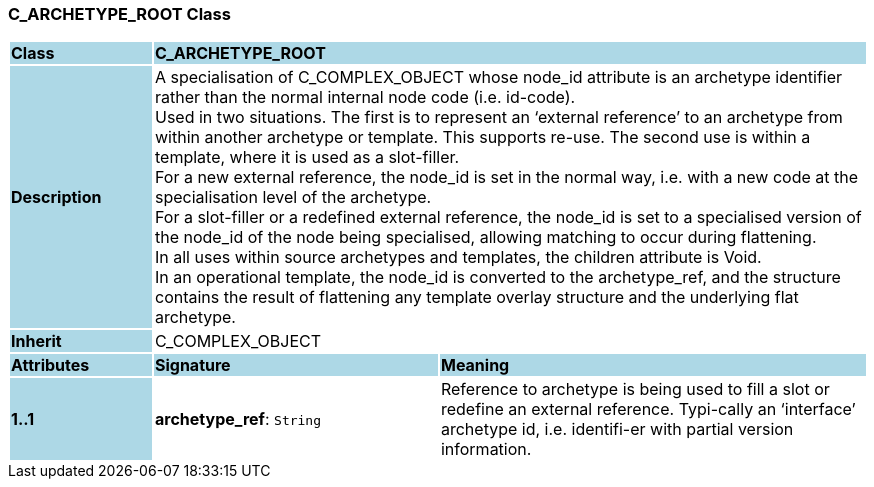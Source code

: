 === C_ARCHETYPE_ROOT Class

[cols="^1,2,3"]
|===
|*Class*
{set:cellbgcolor:lightblue}
2+^|*C_ARCHETYPE_ROOT*

|*Description*
{set:cellbgcolor:lightblue}
2+|A specialisation of C_COMPLEX_OBJECT whose node_id attribute is an archetype identifier rather than the normal internal node code (i.e. id-code). +
Used in two situations. The first is to represent an ‘external reference’ to an archetype from within another archetype or template. This supports re-use. The second use is within a template, where it is used as a slot-filler.  +
For a new external reference, the node_id is set in the normal way, i.e. with a new code at the specialisation level of the archetype.  +
For a slot-filler or a redefined external reference, the node_id is set to a specialised version of the node_id of the node being specialised, allowing matching to occur during flattening. +
In all uses within source archetypes and templates, the children attribute is Void. +
In an operational template, the node_id is converted to the archetype_ref, and the structure contains the result of flattening any template overlay structure and the underlying flat archetype.
{set:cellbgcolor!}

|*Inherit*
{set:cellbgcolor:lightblue}
2+|C_COMPLEX_OBJECT
{set:cellbgcolor!}

|*Attributes*
{set:cellbgcolor:lightblue}
^|*Signature*
^|*Meaning*

|*1..1*
{set:cellbgcolor:lightblue}
|*archetype_ref*: `String`
{set:cellbgcolor!}
|Reference to archetype is being used to fill a slot or redefine an external reference. Typi-cally an ‘interface’ archetype id, i.e. identifi-er with partial version information.
|===
